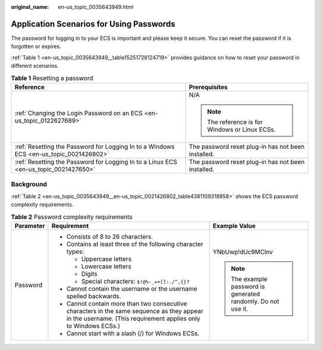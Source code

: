 :original_name: en-us_topic_0035643949.html

.. _en-us_topic_0035643949:

Application Scenarios for Using Passwords
=========================================

The password for logging in to your ECS is important and please keep it secure. You can reset the password if it is forgotten or expires.

:ref:`Table 1 <en-us_topic_0035643949__table15251728124719>` provides guidance on how to reset your password in different scenarios.

.. _en-us_topic_0035643949__table15251728124719:

.. table:: **Table 1** Resetting a password

   +----------------------------------------------------------------------------------------+----------------------------------------------------+
   | Reference                                                                              | Prerequisites                                      |
   +========================================================================================+====================================================+
   | :ref:`Changing the Login Password on an ECS <en-us_topic_0122627689>`                  | N/A                                                |
   |                                                                                        |                                                    |
   |                                                                                        | .. note::                                          |
   |                                                                                        |                                                    |
   |                                                                                        |    The reference is for Windows or Linux ECSs.     |
   +----------------------------------------------------------------------------------------+----------------------------------------------------+
   | :ref:`Resetting the Password for Logging In to a Windows ECS <en-us_topic_0021426802>` | The password reset plug-in has not been installed. |
   +----------------------------------------------------------------------------------------+----------------------------------------------------+
   | :ref:`Resetting the Password for Logging In to a Linux ECS <en-us_topic_0021427650>`   | The password reset plug-in has not been installed. |
   +----------------------------------------------------------------------------------------+----------------------------------------------------+

Background
----------

:ref:`Table 2 <en-us_topic_0035643949__en-us_topic_0021426802_table4381109318958>` shows the ECS password complexity requirements.

.. _en-us_topic_0035643949__en-us_topic_0021426802_table4381109318958:

.. table:: **Table 2** Password complexity requirements

   +-----------------------+--------------------------------------------------------------------------------------------------------------------------------------------------------------+---------------------------------------------------------------+
   | Parameter             | Requirement                                                                                                                                                  | Example Value                                                 |
   +=======================+==============================================================================================================================================================+===============================================================+
   | Password              | -  Consists of 8 to 26 characters.                                                                                                                           | YNbUwp!dUc9MClnv                                              |
   |                       | -  Contains at least three of the following character types:                                                                                                 |                                                               |
   |                       |                                                                                                                                                              | .. note::                                                     |
   |                       |    -  Uppercase letters                                                                                                                                      |                                                               |
   |                       |    -  Lowercase letters                                                                                                                                      |    The example password is generated randomly. Do not use it. |
   |                       |    -  Digits                                                                                                                                                 |                                                               |
   |                       |    -  Special characters: ``$!@%-_=+[]:./^,{}?``                                                                                                             |                                                               |
   |                       |                                                                                                                                                              |                                                               |
   |                       | -  Cannot contain the username or the username spelled backwards.                                                                                            |                                                               |
   |                       | -  Cannot contain more than two consecutive characters in the same sequence as they appear in the username. (This requirement applies only to Windows ECSs.) |                                                               |
   |                       | -  Cannot start with a slash (/) for Windows ECSs.                                                                                                           |                                                               |
   +-----------------------+--------------------------------------------------------------------------------------------------------------------------------------------------------------+---------------------------------------------------------------+
